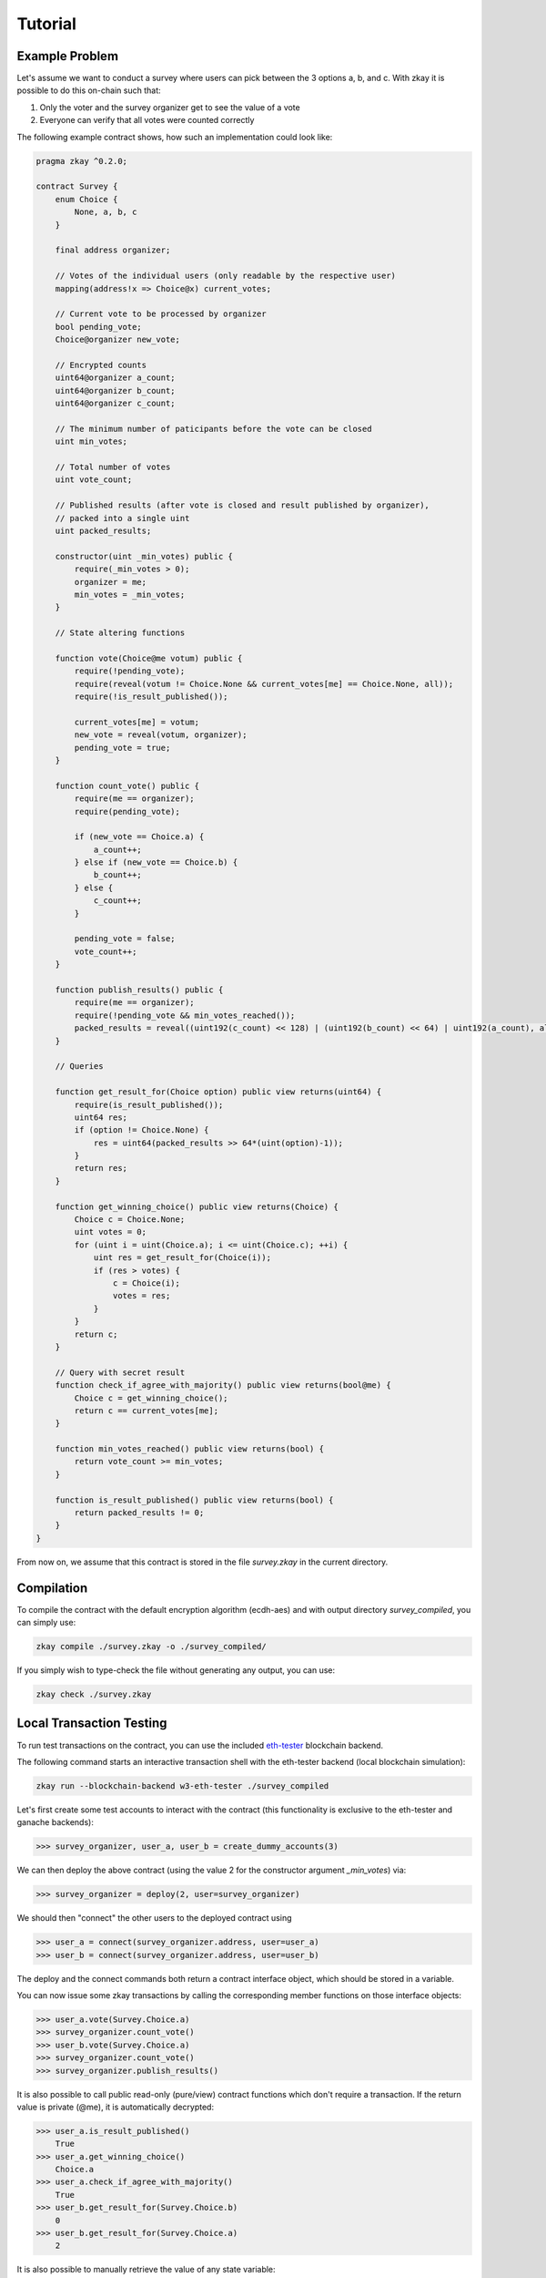 ================================
Tutorial
================================

-----------------
Example Problem
-----------------

Let's assume we want to conduct a survey where users can pick between the 3 options a, b, and c.
With zkay it is possible to do this on-chain such that:

1. Only the voter and the survey organizer get to see the value of a vote
2. Everyone can verify that all votes were counted correctly

The following example contract shows, how such an implementation could look like:

.. code-block:: zkay

    pragma zkay ^0.2.0;

    contract Survey {
        enum Choice {
            None, a, b, c
        }

        final address organizer;

        // Votes of the individual users (only readable by the respective user)
        mapping(address!x => Choice@x) current_votes;

        // Current vote to be processed by organizer
        bool pending_vote;
        Choice@organizer new_vote;

        // Encrypted counts
        uint64@organizer a_count;
        uint64@organizer b_count;
        uint64@organizer c_count;

        // The minimum number of paticipants before the vote can be closed
        uint min_votes;

        // Total number of votes
        uint vote_count;

        // Published results (after vote is closed and result published by organizer),
        // packed into a single uint
        uint packed_results;

        constructor(uint _min_votes) public {
            require(_min_votes > 0);
            organizer = me;
            min_votes = _min_votes;
        }

        // State altering functions

        function vote(Choice@me votum) public {
            require(!pending_vote);
            require(reveal(votum != Choice.None && current_votes[me] == Choice.None, all));
            require(!is_result_published());

            current_votes[me] = votum;
            new_vote = reveal(votum, organizer);
            pending_vote = true;
        }

        function count_vote() public {
            require(me == organizer);
            require(pending_vote);

            if (new_vote == Choice.a) {
                a_count++;
            } else if (new_vote == Choice.b) {
                b_count++;
            } else {
                c_count++;
            }

            pending_vote = false;
            vote_count++;
        }

        function publish_results() public {
            require(me == organizer);
            require(!pending_vote && min_votes_reached());
            packed_results = reveal((uint192(c_count) << 128) | (uint192(b_count) << 64) | uint192(a_count), all);
        }

        // Queries

        function get_result_for(Choice option) public view returns(uint64) {
            require(is_result_published());
            uint64 res;
            if (option != Choice.None) {
                res = uint64(packed_results >> 64*(uint(option)-1));
            }
            return res;
        }

        function get_winning_choice() public view returns(Choice) {
            Choice c = Choice.None;
            uint votes = 0;
            for (uint i = uint(Choice.a); i <= uint(Choice.c); ++i) {
                uint res = get_result_for(Choice(i));
                if (res > votes) {
                    c = Choice(i);
                    votes = res;
                }
            }
            return c;
        }

        // Query with secret result
        function check_if_agree_with_majority() public view returns(bool@me) {
            Choice c = get_winning_choice();
            return c == current_votes[me];
        }

        function min_votes_reached() public view returns(bool) {
            return vote_count >= min_votes;
        }

        function is_result_published() public view returns(bool) {
            return packed_results != 0;
        }
    }


From now on, we assume that this contract is stored in the file `survey.zkay` in the current directory.

-----------------
Compilation
-----------------

To compile the contract with the default encryption algorithm (ecdh-aes) and with output directory `survey_compiled`, you can simply use:

.. code-block:: bash

    zkay compile ./survey.zkay -o ./survey_compiled/

If you simply wish to type-check the file without generating any output, you can use:

.. code-block:: bash

    zkay check ./survey.zkay

--------------------------
Local Transaction Testing
--------------------------

To run test transactions on the contract, you can use the included `eth-tester <https://github.com/ethereum/eth-tester>`_ blockchain backend.

The following command starts an interactive transaction shell with the eth-tester backend (local blockchain simulation):

.. code-block:: bash

    zkay run --blockchain-backend w3-eth-tester ./survey_compiled


Let's first create some test accounts to interact with the contract (this functionality is exclusive to the eth-tester and ganache backends):

.. code-block:: python

    >>> survey_organizer, user_a, user_b = create_dummy_accounts(3)

We can then deploy the above contract (using the value 2 for the constructor argument `_min_votes`) via:

.. code-block:: python

    >>> survey_organizer = deploy(2, user=survey_organizer)

We should then "connect" the other users to the deployed contract using

.. code-block:: python

    >>> user_a = connect(survey_organizer.address, user=user_a)
    >>> user_b = connect(survey_organizer.address, user=user_b)

The deploy and the connect commands both return a contract interface object, which should be stored in a variable.

You can now issue some zkay transactions by calling the corresponding member functions on those interface objects:

.. code-block:: python

    >>> user_a.vote(Survey.Choice.a)
    >>> survey_organizer.count_vote()
    >>> user_b.vote(Survey.Choice.a)
    >>> survey_organizer.count_vote()
    >>> survey_organizer.publish_results()

It is also possible to call public read-only (pure/view) contract functions which don't require a transaction.
If the return value is private (@me), it is automatically decrypted:

.. code-block:: python

    >>> user_a.is_result_published()
        True
    >>> user_a.get_winning_choice()
        Choice.a
    >>> user_a.check_if_agree_with_majority()
        True
    >>> user_b.get_result_for(Survey.Choice.b)
        0
    >>> user_b.get_result_for(Survey.Choice.a)
        2

It is also possible to manually retrieve the value of any state variable:

.. code-block:: python

    >>> user_a.state.get_plain('current_votes', user_a.api.user_address)
        Choice.a
    >>> user_a.state.get_plain('pending_vote')
        False

While `state.get_plain` automatically decrypts the value, it is also possible to use `state.get_raw`, to retrieve the unmodified cipher text instead.

If an exception occurs during transaction simulation (e.g. require assertion fails), an appropriate error will be displayed.
If you are unsure which functions are available in a given contract, you can type `help()` to get a list of all available commands.

-----------------
Deployment
-----------------

While the eth-tester backend is nice for quick testing, at some point you might want to use a zkay contract in conjunction with a standalone Ethereum client.

You can test this scenario using zkay's `w3-ganache` backend and `ganache <https://www.trufflesuite.com/ganache>`_, which simulates an Ethereum client for a local test blockchain.

Once you have ganache set up and running, you need to tell zkay to use it. You can either do this via command line flags, or by creating a configuration file '~/.config/zkay/config.json' (global) or './config.json' (local) with the following contents:

.. code-block:: json

    {
        "blockchain_backend":"w3-ganache",
        "blockchain_node_uri":"http://{ganache_ip}:{ganache_port}"
    }

Before you can deploy a zkay contract, you need to know the blockchain addresses of the deployed PKI and zkay library contracts which should be used by your contract.
PKI contracts are crypto-backend specific, if there is no PKI contract on your chain yet, you can deploy it using:

.. code-block:: bash

    zkay deploy-pki <account_address_to_deploy_from>

Similarly, if the proving-scheme which you selected requires library contracts which are not yet deployed (the default groth16 scheme has no library dependencies),
you can deploy them using:

.. code-block:: bash

    zkay deploy-crypto-libs <account_address_to_deploy_from>

Once the contracts are deployed, you can tell zkay to use those contract addresses by updating the configuration file accordingly:

.. code-block:: json

    {
        "blockchain_backend":"w3-ganache",
        "blockchain_node_uri":"http://{ganache_ip}:{ganache_port}",
        "blockchain_pki_address": "<Ethereum address of the PKI contract>",
        "blockchain_crypto_lib_addresses": "<blank_for_groth16>",
    }

Once this is done, you can then deploy the above Survey contract using (space separated constructor args at the end):

.. code-block:: bash

    zkay deploy --account <account_address_to_deploy_from> ./survey_compiled 4


------------------------
Test Deployed Contract
------------------------

For contracts deployed in this way, you can open an interactive transaction shell via:

.. code-block:: bash

    zkay connect --account <sender_account_to_use> ./survey_compiled <deployed_contract_address>

In contrast to zkay run, the shell directly starts in the context of a contract interface object, 
i.e. all contract functions are directly available in the global scope (see help()).
The address specified via the --account flag is used to send transactions. It can be accessed in the shell via the global 'me' variable.

Example:

.. code-block:: python

    >>> vote(Choice.a)
    >>> is_result_published()
        False
    >>> state.get_plain('pending_vote')
        False


------------------------
Contract Distribution
------------------------

Each user which should be able to connect to and use a deployed zkay contract needs access to the corresponding compilation output. (For integrity verification and because the output contains the proving keys required to generate zero-knowledge proofs)

To simplify the distribution process, zkay can automatically pack a compiled contract into a standardized archive format which other users can import on their machine.

Export
-------

To export a contract package into a file `contract.zkp`, use:

.. code-block:: bash

    zkay export ./survey_compiled -o contract.zkp

The file `contract.zkp` can then be hosted somewhere where other users can download it.

Import
-------

Each user needs to download `contract.zkp` and then unpack and compile it to a location <path/to/my_survey_compiled> using:

.. code-block:: bash

    zkay import contract.zkp -o <path/to/my_survey_compiled>

The contract should then be usable just like on your local machine (assuming the other user's zkay configuration points to the same blockchain) via:

.. code-block:: bash

    zkay connect --account <other_users_sender_account_to_use> <path/to/my_survey_compiled> <deployed_contract_address>

The correct zkay configuration (compiler settings, crypto-backend, etc.) is loaded automatically from the manifest file which was also included with the contract package.
It is also not necessary to specify the PKI contract address, as it will be automatically read from the contract on-chain.


**Note**:
The connect command will automatically verify whether the contract at <deployed_contract_address> matches the imported contract sources.
If there is a mismatch, zkay automatically terminates with an error message.

------------------
Programmatic Use
------------------

Most command line features which were described in this tutorial are also available via an API.

See :py:mod:`.zkay_frontend`

- Compilation: :py:meth:`~zkay.zkay_frontend.compile_zkay_file`, :py:meth:`~zkay.zkay_frontend.compile_zkay`
- Deployment: :py:meth:`~zkay.zkay_frontend.deploy_contract`
- Export/Import: :py:meth:`~zkay.zkay_frontend.package_zkay_contract`, :py:meth:`~zkay.zkay_frontend.extract_zkay_package`
- Creating transaction interface object: :py:meth:`~zkay.zkay_frontend.connect_to_contract_at` (after loading the correct zkay configuration using :py:meth:`~zkay.zkay_frontend.use_configuration_from_manifest`)
